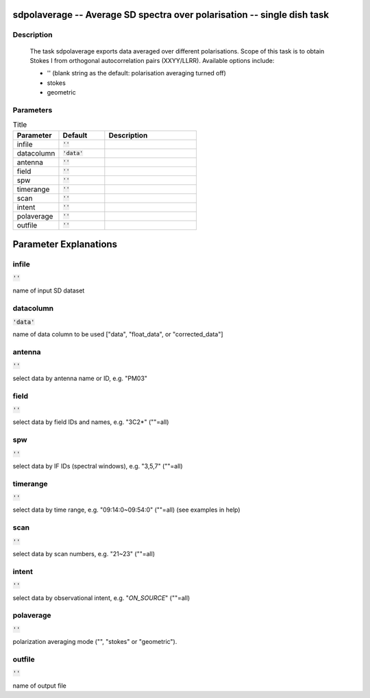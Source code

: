 sdpolaverage -- Average SD spectra over polarisation -- single dish task
=======================================

Description
---------------------------------------

    
    The task sdpolaverage exports data averaged over different polarisations.
    Scope of this task is to obtain Stokes I from orthogonal autocorrelation 
    pairs (XXYY/LLRR). Available options include:

    * '' (blank string as the default: polarisation averaging turned off)
    * stokes
    * geometric




Parameters
---------------------------------------

.. list-table:: Title
   :widths: 25 25 50 
   :header-rows: 1
   
   * - Parameter
     - Default
     - Description
   * - infile
     - :code:`''`
     - 
   * - datacolumn
     - :code:`'data'`
     - 
   * - antenna
     - :code:`''`
     - 
   * - field
     - :code:`''`
     - 
   * - spw
     - :code:`''`
     - 
   * - timerange
     - :code:`''`
     - 
   * - scan
     - :code:`''`
     - 
   * - intent
     - :code:`''`
     - 
   * - polaverage
     - :code:`''`
     - 
   * - outfile
     - :code:`''`
     - 


Parameter Explanations
=======================================



infile
---------------------------------------

:code:`''`

name of input SD dataset


datacolumn
---------------------------------------

:code:`'data'`

name of data column to be used ["data", "float_data", or "corrected_data"]


antenna
---------------------------------------

:code:`''`

select data by antenna name or ID, e.g. "PM03"


field
---------------------------------------

:code:`''`

select data by field IDs and names, e.g. "3C2*" (""=all)


spw
---------------------------------------

:code:`''`

select data by IF IDs (spectral windows), e.g. "3,5,7" (""=all)


timerange
---------------------------------------

:code:`''`

select data by time range, e.g. "09:14:0~09:54:0" (""=all) (see examples in help)


scan
---------------------------------------

:code:`''`

select data by scan numbers, e.g. "21~23" (""=all)


intent
---------------------------------------

:code:`''`

select data by observational intent, e.g. "*ON_SOURCE*" (""=all)


polaverage
---------------------------------------

:code:`''`

polarization averaging mode ("", "stokes" or "geometric").


outfile
---------------------------------------

:code:`''`

name of output file




